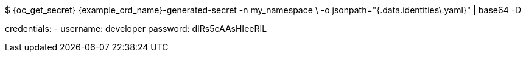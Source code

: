 $ {oc_get_secret} {example_crd_name}-generated-secret -n my_namespace \
-o jsonpath="{.data.identities\.yaml}" | base64 -D

credentials:
- username: developer
  password: dIRs5cAAsHIeeRIL
